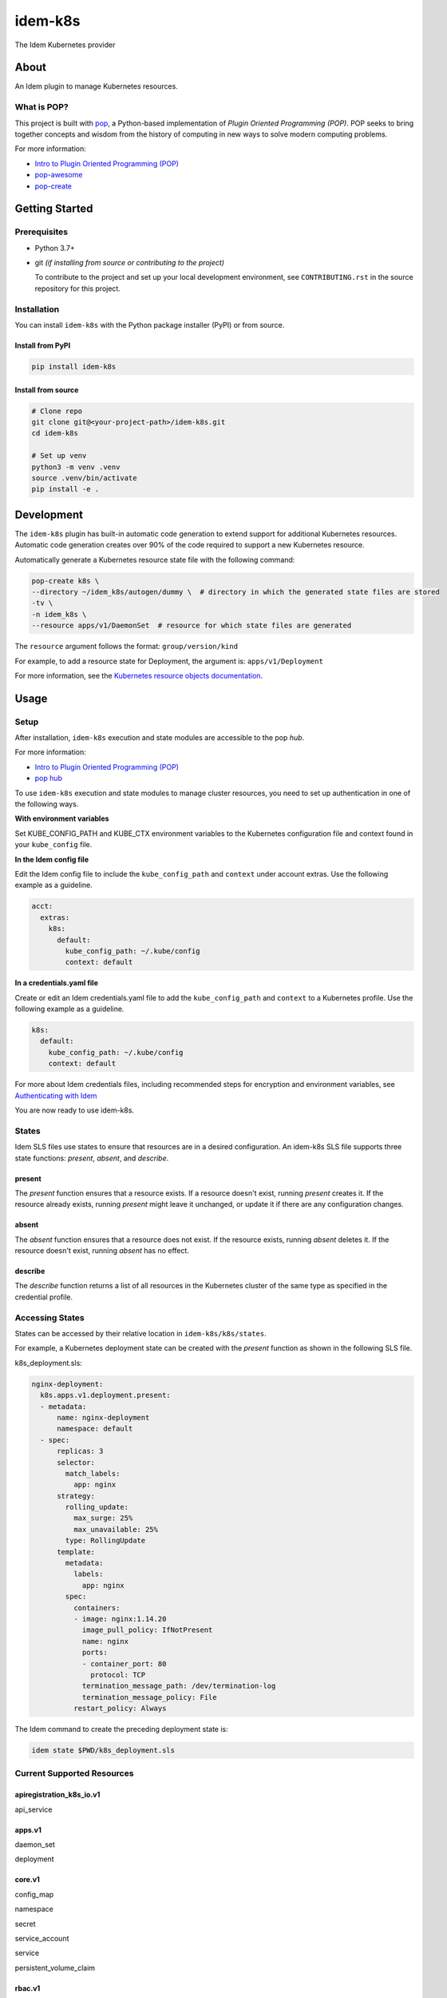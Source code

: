 ========
idem-k8s
========

The Idem Kubernetes provider

About
=====

An Idem plugin to manage Kubernetes resources.

What is POP?
------------

This project is built with `pop <https://pop.readthedocs.io/>`__, a Python-based implementation of *Plugin Oriented Programming (POP)*. POP seeks to bring together concepts and wisdom from the history of computing in new ways to solve modern computing problems.

For more information:

* `Intro to Plugin Oriented Programming (POP) <https://pop-book.readthedocs.io/en/latest/>`__
* `pop-awesome <https://gitlab.com/saltstack/pop/pop-awesome>`__
* `pop-create <https://gitlab.com/saltstack/pop/pop-create/>`__

Getting Started
===============

Prerequisites
-------------

* Python 3.7+
* git *(if installing from source or contributing to the project)*

  To contribute to the project and set up your local development environment, see ``CONTRIBUTING.rst`` in the source repository for this project.

Installation
------------

You can install ``idem-k8s`` with the Python package installer (PyPI) or from source.

Install from PyPI
+++++++++++++++++

.. code-block:: bash

      pip install idem-k8s

Install from source
+++++++++++++++++++

.. code-block:: bash

   # Clone repo
   git clone git@<your-project-path>/idem-k8s.git
   cd idem-k8s

   # Set up venv
   python3 -m venv .venv
   source .venv/bin/activate
   pip install -e .

Development
===========

The ``idem-k8s`` plugin has built-in automatic code generation to extend support for additional Kubernetes resources. Automatic code generation creates over 90% of the code required to support a new Kubernetes resource.

Automatically generate a Kubernetes resource state file with the following command:

.. code-block:: bash

   pop-create k8s \
   --directory ~/idem_k8s/autogen/dummy \  # directory in which the generated state files are stored
   -tv \
   -n idem_k8s \
   --resource apps/v1/DaemonSet  # resource for which state files are generated

The ``resource`` argument follows the format: ``group/version/kind``

For example, to add a resource state for Deployment, the argument is: ``apps/v1/Deployment``

For more information, see the `Kubernetes resource objects documentation <https://kubernetes.io/docs/reference/generated/kubernetes-api/v1.22/#-strong-api-groups-strong>`__.

Usage
=====

Setup
-----

After installation, ``idem-k8s`` execution and state modules are accessible to the pop *hub*.

For more information:

* `Intro to Plugin Oriented Programming (POP) <https://pop-book.readthedocs.io/en/latest/>`__
* `pop hub <https://pop-book.readthedocs.io/en/latest/main/hub.html#>`__

To use ``idem-k8s`` execution and state modules to manage cluster resources, you need to set up authentication in one of the following ways.

**With environment variables**

Set KUBE_CONFIG_PATH and KUBE_CTX environment variables to the Kubernetes configuration file and context found in your ``kube_config`` file.

**In the Idem config file**

Edit the Idem config file to include the ``kube_config_path`` and ``context`` under account extras. Use the following example as a guideline.

.. code:: sls

    acct:
      extras:
        k8s:
          default:
            kube_config_path: ~/.kube/config
            context: default

**In a credentials.yaml file**

Create or edit an Idem credentials.yaml file to add the ``kube_config_path`` and ``context`` to a Kubernetes profile. Use the following example as a guideline.

..  code:: sls

    k8s:
      default:
        kube_config_path: ~/.kube/config
        context: default

For more about Idem credentials files, including recommended steps for encryption and environment variables, see `Authenticating with Idem <https://docs.idemproject.io/getting-started/en/latest/topics/gettingstarted/authenticating.html>`__

You are now ready to use idem-k8s.

States
------

Idem SLS files use states to ensure that resources are in a desired configuration. An idem-k8s SLS file supports three state functions: *present*, *absent*, and *describe*.

present
+++++++

The *present* function ensures that a resource exists. If a resource doesn't exist, running *present* creates it. If the resource already exists, running *present* might leave it unchanged, or update it if there are any configuration changes.

absent
++++++

The *absent* function ensures that a resource does not exist. If the resource exists, running *absent* deletes it. If the resource doesn't exist, running *absent* has no effect.

describe
++++++++

The *describe* function returns a list of all resources in the Kubernetes cluster of the same type as specified in the credential profile.

Accessing States
----------------

States can be accessed by their relative location in ``idem-k8s/k8s/states``.

For example, a Kubernetes deployment state can be created with the *present* function as shown in the following SLS file.

k8s_deployment.sls:

.. code:: sls

    nginx-deployment:
      k8s.apps.v1.deployment.present:
      - metadata:
          name: nginx-deployment
          namespace: default
      - spec:
          replicas: 3
          selector:
            match_labels:
              app: nginx
          strategy:
            rolling_update:
              max_surge: 25%
              max_unavailable: 25%
            type: RollingUpdate
          template:
            metadata:
              labels:
                app: nginx
            spec:
              containers:
              - image: nginx:1.14.20
                image_pull_policy: IfNotPresent
                name: nginx
                ports:
                - container_port: 80
                  protocol: TCP
                termination_message_path: /dev/termination-log
                termination_message_policy: File
              restart_policy: Always

The Idem command to create the preceding deployment state is:

.. code:: bash

    idem state $PWD/k8s_deployment.sls

Current Supported Resources
---------------------------
apiregistration_k8s_io.v1
+++++++++++++++++++++++++

api_service

apps.v1
+++++++

daemon_set

deployment

core.v1
+++++++

config_map

namespace

secret

service_account

service

persistent_volume_claim

rbac.v1
+++++++

cluster_role

cluster_role_binding

role_binding

storage_k8s_io.v1
+++++++++++++++++

storage_class
